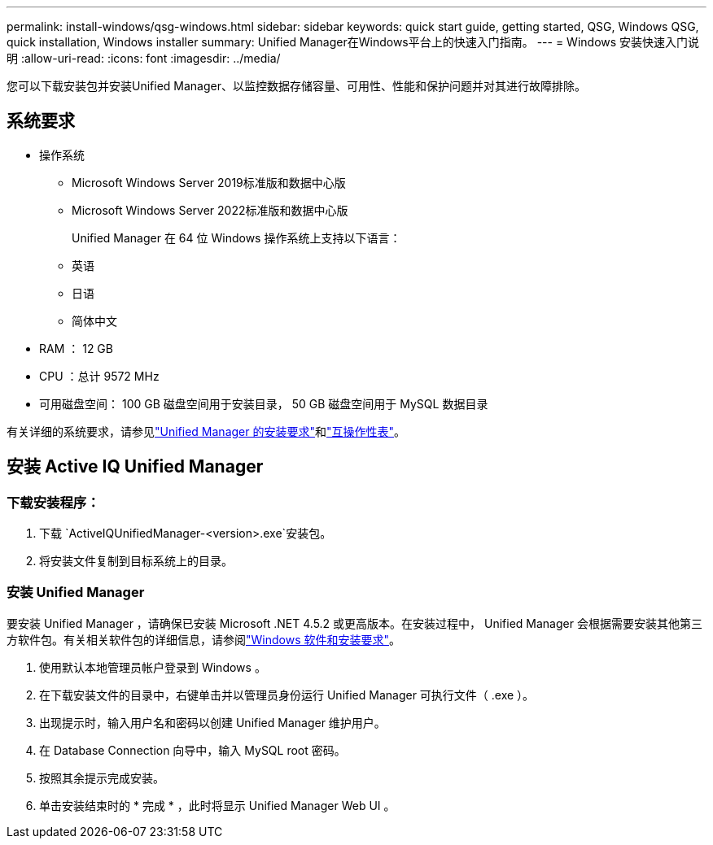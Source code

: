 ---
permalink: install-windows/qsg-windows.html 
sidebar: sidebar 
keywords: quick start guide, getting started, QSG, Windows QSG, quick installation, Windows installer 
summary: Unified Manager在Windows平台上的快速入门指南。 
---
= Windows 安装快速入门说明
:allow-uri-read: 
:icons: font
:imagesdir: ../media/


[role="lead"]
您可以下载安装包并安装Unified Manager、以监控数据存储容量、可用性、性能和保护问题并对其进行故障排除。



== 系统要求

* 操作系统
+
** Microsoft Windows Server 2019标准版和数据中心版
** Microsoft Windows Server 2022标准版和数据中心版
+
Unified Manager 在 64 位 Windows 操作系统上支持以下语言：

** 英语
** 日语
** 简体中文


* RAM ： 12 GB
* CPU ：总计 9572 MHz
* 可用磁盘空间： 100 GB 磁盘空间用于安装目录， 50 GB 磁盘空间用于 MySQL 数据目录


有关详细的系统要求，请参见link:../install-windows/concept_requirements_for_installing_unified_manager.html["Unified Manager 的安装要求"]和link:http://mysupport.netapp.com/matrix["互操作性表"^]。



== 安装 Active IQ Unified Manager



=== 下载安装程序：

. 下载 `ActiveIQUnifiedManager-<version>.exe`安装包。
. 将安装文件复制到目标系统上的目录。




=== 安装 Unified Manager

要安装 Unified Manager ，请确保已安装 Microsoft .NET 4.5.2 或更高版本。在安装过程中， Unified Manager 会根据需要安装其他第三方软件包。有关相关软件包的详细信息，请参阅link:../install-windows/reference_windows_software_and_installation_requirements.html["Windows 软件和安装要求"]。

. 使用默认本地管理员帐户登录到 Windows 。
. 在下载安装文件的目录中，右键单击并以管理员身份运行 Unified Manager 可执行文件（ .exe ）。
. 出现提示时，输入用户名和密码以创建 Unified Manager 维护用户。
. 在 Database Connection 向导中，输入 MySQL root 密码。
. 按照其余提示完成安装。
. 单击安装结束时的 * 完成 * ，此时将显示 Unified Manager Web UI 。

